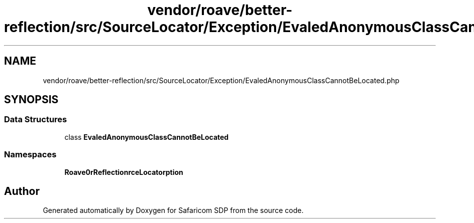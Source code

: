 .TH "vendor/roave/better-reflection/src/SourceLocator/Exception/EvaledAnonymousClassCannotBeLocated.php" 3 "Sat Sep 26 2020" "Safaricom SDP" \" -*- nroff -*-
.ad l
.nh
.SH NAME
vendor/roave/better-reflection/src/SourceLocator/Exception/EvaledAnonymousClassCannotBeLocated.php
.SH SYNOPSIS
.br
.PP
.SS "Data Structures"

.in +1c
.ti -1c
.RI "class \fBEvaledAnonymousClassCannotBeLocated\fP"
.br
.in -1c
.SS "Namespaces"

.in +1c
.ti -1c
.RI " \fBRoave\\BetterReflection\\SourceLocator\\Exception\fP"
.br
.in -1c
.SH "Author"
.PP 
Generated automatically by Doxygen for Safaricom SDP from the source code\&.
